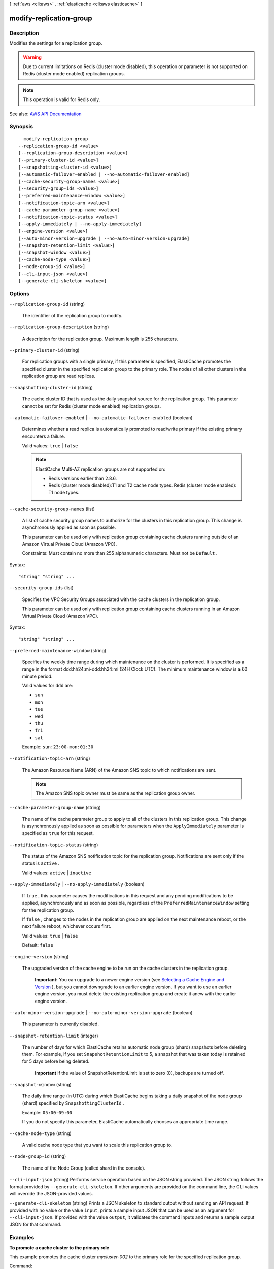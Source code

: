 [ :ref:`aws <cli:aws>` . :ref:`elasticache <cli:aws elasticache>` ]

.. _cli:aws elasticache modify-replication-group:


************************
modify-replication-group
************************



===========
Description
===========



Modifies the settings for a replication group.

 

.. warning::

   

  Due to current limitations on Redis (cluster mode disabled), this operation or parameter is not supported on Redis (cluster mode enabled) replication groups.

   

 

.. note::

   

  This operation is valid for Redis only.

   



See also: `AWS API Documentation <https://docs.aws.amazon.com/goto/WebAPI/elasticache-2015-02-02/ModifyReplicationGroup>`_


========
Synopsis
========

::

    modify-replication-group
  --replication-group-id <value>
  [--replication-group-description <value>]
  [--primary-cluster-id <value>]
  [--snapshotting-cluster-id <value>]
  [--automatic-failover-enabled | --no-automatic-failover-enabled]
  [--cache-security-group-names <value>]
  [--security-group-ids <value>]
  [--preferred-maintenance-window <value>]
  [--notification-topic-arn <value>]
  [--cache-parameter-group-name <value>]
  [--notification-topic-status <value>]
  [--apply-immediately | --no-apply-immediately]
  [--engine-version <value>]
  [--auto-minor-version-upgrade | --no-auto-minor-version-upgrade]
  [--snapshot-retention-limit <value>]
  [--snapshot-window <value>]
  [--cache-node-type <value>]
  [--node-group-id <value>]
  [--cli-input-json <value>]
  [--generate-cli-skeleton <value>]




=======
Options
=======

``--replication-group-id`` (string)


  The identifier of the replication group to modify.

  

``--replication-group-description`` (string)


  A description for the replication group. Maximum length is 255 characters.

  

``--primary-cluster-id`` (string)


  For replication groups with a single primary, if this parameter is specified, ElastiCache promotes the specified cluster in the specified replication group to the primary role. The nodes of all other clusters in the replication group are read replicas.

  

``--snapshotting-cluster-id`` (string)


  The cache cluster ID that is used as the daily snapshot source for the replication group. This parameter cannot be set for Redis (cluster mode enabled) replication groups.

  

``--automatic-failover-enabled`` | ``--no-automatic-failover-enabled`` (boolean)


  Determines whether a read replica is automatically promoted to read/write primary if the existing primary encounters a failure.

   

  Valid values: ``true`` | ``false``  

   

  .. note::

     

    ElastiCache Multi-AZ replication groups are not supported on:

     

     
    * Redis versions earlier than 2.8.6. 
     
    * Redis (cluster mode disabled):T1 and T2 cache node types. Redis (cluster mode enabled): T1 node types. 
     

     

  

``--cache-security-group-names`` (list)


  A list of cache security group names to authorize for the clusters in this replication group. This change is asynchronously applied as soon as possible.

   

  This parameter can be used only with replication group containing cache clusters running outside of an Amazon Virtual Private Cloud (Amazon VPC).

   

  Constraints: Must contain no more than 255 alphanumeric characters. Must not be ``Default`` .

  



Syntax::

  "string" "string" ...



``--security-group-ids`` (list)


  Specifies the VPC Security Groups associated with the cache clusters in the replication group.

   

  This parameter can be used only with replication group containing cache clusters running in an Amazon Virtual Private Cloud (Amazon VPC).

  



Syntax::

  "string" "string" ...



``--preferred-maintenance-window`` (string)


  Specifies the weekly time range during which maintenance on the cluster is performed. It is specified as a range in the format ddd:hh24:mi-ddd:hh24:mi (24H Clock UTC). The minimum maintenance window is a 60 minute period.

   

  Valid values for ``ddd`` are:

   

   
  * ``sun``   
   
  * ``mon``   
   
  * ``tue``   
   
  * ``wed``   
   
  * ``thu``   
   
  * ``fri``   
   
  * ``sat``   
   

   

  Example: ``sun:23:00-mon:01:30``  

  

``--notification-topic-arn`` (string)


  The Amazon Resource Name (ARN) of the Amazon SNS topic to which notifications are sent.

   

  .. note::

     

    The Amazon SNS topic owner must be same as the replication group owner. 

     

  

``--cache-parameter-group-name`` (string)


  The name of the cache parameter group to apply to all of the clusters in this replication group. This change is asynchronously applied as soon as possible for parameters when the ``ApplyImmediately`` parameter is specified as ``true`` for this request.

  

``--notification-topic-status`` (string)


  The status of the Amazon SNS notification topic for the replication group. Notifications are sent only if the status is ``active`` .

   

  Valid values: ``active`` | ``inactive``  

  

``--apply-immediately`` | ``--no-apply-immediately`` (boolean)


  If ``true`` , this parameter causes the modifications in this request and any pending modifications to be applied, asynchronously and as soon as possible, regardless of the ``PreferredMaintenanceWindow`` setting for the replication group.

   

  If ``false`` , changes to the nodes in the replication group are applied on the next maintenance reboot, or the next failure reboot, whichever occurs first.

   

  Valid values: ``true`` | ``false``  

   

  Default: ``false``  

  

``--engine-version`` (string)


  The upgraded version of the cache engine to be run on the cache clusters in the replication group.

   

   **Important:** You can upgrade to a newer engine version (see `Selecting a Cache Engine and Version <http://docs.aws.amazon.com/AmazonElastiCache/latest/UserGuide/SelectEngine.html#VersionManagement>`_ ), but you cannot downgrade to an earlier engine version. If you want to use an earlier engine version, you must delete the existing replication group and create it anew with the earlier engine version. 

  

``--auto-minor-version-upgrade`` | ``--no-auto-minor-version-upgrade`` (boolean)


  This parameter is currently disabled.

  

``--snapshot-retention-limit`` (integer)


  The number of days for which ElastiCache retains automatic node group (shard) snapshots before deleting them. For example, if you set ``SnapshotRetentionLimit`` to 5, a snapshot that was taken today is retained for 5 days before being deleted.

   

   **Important** If the value of SnapshotRetentionLimit is set to zero (0), backups are turned off.

  

``--snapshot-window`` (string)


  The daily time range (in UTC) during which ElastiCache begins taking a daily snapshot of the node group (shard) specified by ``SnapshottingClusterId`` .

   

  Example: ``05:00-09:00``  

   

  If you do not specify this parameter, ElastiCache automatically chooses an appropriate time range.

  

``--cache-node-type`` (string)


  A valid cache node type that you want to scale this replication group to.

  

``--node-group-id`` (string)


  The name of the Node Group (called shard in the console).

  

``--cli-input-json`` (string)
Performs service operation based on the JSON string provided. The JSON string follows the format provided by ``--generate-cli-skeleton``. If other arguments are provided on the command line, the CLI values will override the JSON-provided values.

``--generate-cli-skeleton`` (string)
Prints a JSON skeleton to standard output without sending an API request. If provided with no value or the value ``input``, prints a sample input JSON that can be used as an argument for ``--cli-input-json``. If provided with the value ``output``, it validates the command inputs and returns a sample output JSON for that command.



========
Examples
========

**To promote a cache cluster to the primary role**

This example promotes the cache cluster *mycluster-002* to the primary role for the specified replication group.

Command::

  aws elasticache modify-replication-group --replication-group-id mycluster \
  --primary-cluster-id mycluster-002 --apply-immediately

The nodes of all other cache clusters in the replication group will be read replicas.
If the specified group's *autofailover* is enabled, you cannot mannualy promote cache clusters.


======
Output
======

ReplicationGroup -> (structure)

  

  Contains all of the attributes of a specific Redis replication group.

  

  ReplicationGroupId -> (string)

    

    The identifier for the replication group.

    

    

  Description -> (string)

    

    The description of the replication group.

    

    

  Status -> (string)

    

    The current state of this replication group - ``creating`` , ``available`` , ``modifying`` , ``deleting`` , ``create-failed`` , ``snapshotting`` .

    

    

  PendingModifiedValues -> (structure)

    

    A group of settings to be applied to the replication group, either immediately or during the next maintenance window.

    

    PrimaryClusterId -> (string)

      

      The primary cluster ID that is applied immediately (if ``--apply-immediately`` was specified), or during the next maintenance window.

      

      

    AutomaticFailoverStatus -> (string)

      

      Indicates the status of Multi-AZ for this Redis replication group.

       

      .. note::

         

        ElastiCache Multi-AZ replication groups are not supported on:

         

         
        * Redis versions earlier than 2.8.6. 
         
        * Redis (cluster mode disabled):T1 and T2 cache node types. Redis (cluster mode enabled): T1 node types. 
         

         

      

      

    

  MemberClusters -> (list)

    

    The names of all the cache clusters that are part of this replication group.

    

    (string)

      

      

    

  NodeGroups -> (list)

    

    A single element list with information about the nodes in the replication group.

    

    (structure)

      

      Represents a collection of cache nodes in a replication group. One node in the node group is the read/write primary node. All the other nodes are read-only Replica nodes.

      

      NodeGroupId -> (string)

        

        The identifier for the node group (shard). A Redis (cluster mode disabled) replication group contains only 1 node group; therefore, the node group ID is 0001. A Redis (cluster mode enabled) replication group contains 1 to 15 node groups numbered 0001 to 0015. 

        

        

      Status -> (string)

        

        The current state of this replication group - ``creating`` , ``available`` , etc.

        

        

      PrimaryEndpoint -> (structure)

        

        The endpoint of the primary node in this node group (shard).

        

        Address -> (string)

          

          The DNS hostname of the cache node.

          

          

        Port -> (integer)

          

          The port number that the cache engine is listening on.

          

          

        

      Slots -> (string)

        

        The keyspace for this node group (shard).

        

        

      NodeGroupMembers -> (list)

        

        A list containing information about individual nodes within the node group (shard).

        

        (structure)

          

          Represents a single node within a node group (shard).

          

          CacheClusterId -> (string)

            

            The ID of the cache cluster to which the node belongs.

            

            

          CacheNodeId -> (string)

            

            The ID of the node within its cache cluster. A node ID is a numeric identifier (0001, 0002, etc.).

            

            

          ReadEndpoint -> (structure)

            

            Represents the information required for client programs to connect to a cache node.

            

            Address -> (string)

              

              The DNS hostname of the cache node.

              

              

            Port -> (integer)

              

              The port number that the cache engine is listening on.

              

              

            

          PreferredAvailabilityZone -> (string)

            

            The name of the Availability Zone in which the node is located.

            

            

          CurrentRole -> (string)

            

            The role that is currently assigned to the node - ``primary`` or ``replica`` .

            

            

          

        

      

    

  SnapshottingClusterId -> (string)

    

    The cache cluster ID that is used as the daily snapshot source for the replication group.

    

    

  AutomaticFailover -> (string)

    

    Indicates the status of Multi-AZ for this replication group.

     

    .. note::

       

      ElastiCache Multi-AZ replication groups are not supported on:

       

       
      * Redis versions earlier than 2.8.6. 
       
      * Redis (cluster mode disabled):T1 and T2 cache node types. Redis (cluster mode enabled): T1 node types. 
       

       

    

    

  ConfigurationEndpoint -> (structure)

    

    The configuration endpoint for this replicaiton group. Use the configuration endpoint to connect to this replication group.

    

    Address -> (string)

      

      The DNS hostname of the cache node.

      

      

    Port -> (integer)

      

      The port number that the cache engine is listening on.

      

      

    

  SnapshotRetentionLimit -> (integer)

    

    The number of days for which ElastiCache retains automatic cache cluster snapshots before deleting them. For example, if you set ``SnapshotRetentionLimit`` to 5, a snapshot that was taken today is retained for 5 days before being deleted.

     

    .. warning::

       

      If the value of ``SnapshotRetentionLimit`` is set to zero (0), backups are turned off.

       

    

    

  SnapshotWindow -> (string)

    

    The daily time range (in UTC) during which ElastiCache begins taking a daily snapshot of your node group (shard).

     

    Example: ``05:00-09:00``  

     

    If you do not specify this parameter, ElastiCache automatically chooses an appropriate time range.

     

     **Note:** This parameter is only valid if the ``Engine`` parameter is ``redis`` .

    

    

  ClusterEnabled -> (boolean)

    

    A flag indicating whether or not this replication group is cluster enabled; i.e., whether its data can be partitioned across multiple shards (API/CLI: node groups).

     

    Valid values: ``true`` | ``false``  

    

    

  CacheNodeType -> (string)

    

    The name of the compute and memory capacity node type for each node in the replication group.

    

    

  

